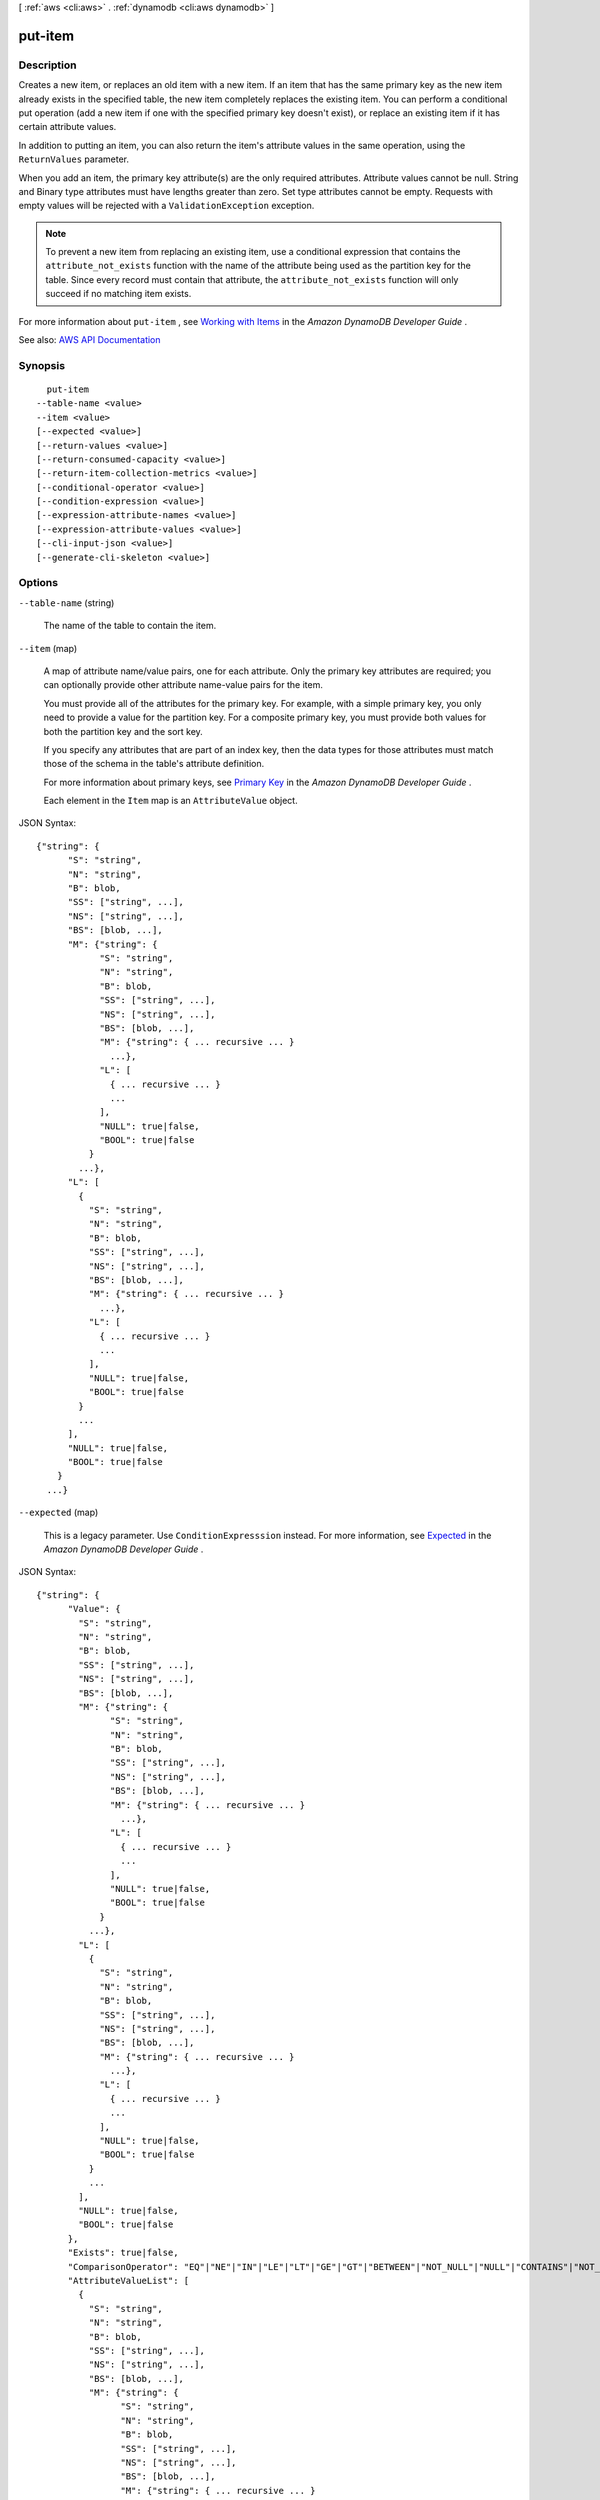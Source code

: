 [ :ref:`aws <cli:aws>` . :ref:`dynamodb <cli:aws dynamodb>` ]

.. _cli:aws dynamodb put-item:


********
put-item
********



===========
Description
===========



Creates a new item, or replaces an old item with a new item. If an item that has the same primary key as the new item already exists in the specified table, the new item completely replaces the existing item. You can perform a conditional put operation (add a new item if one with the specified primary key doesn't exist), or replace an existing item if it has certain attribute values.

 

In addition to putting an item, you can also return the item's attribute values in the same operation, using the ``ReturnValues`` parameter.

 

When you add an item, the primary key attribute(s) are the only required attributes. Attribute values cannot be null. String and Binary type attributes must have lengths greater than zero. Set type attributes cannot be empty. Requests with empty values will be rejected with a ``ValidationException`` exception.

 

.. note::

   

  To prevent a new item from replacing an existing item, use a conditional expression that contains the ``attribute_not_exists`` function with the name of the attribute being used as the partition key for the table. Since every record must contain that attribute, the ``attribute_not_exists`` function will only succeed if no matching item exists.

   

 

For more information about ``put-item`` , see `Working with Items <http://docs.aws.amazon.com/amazondynamodb/latest/developerguide/WorkingWithItems.html>`_ in the *Amazon DynamoDB Developer Guide* .



See also: `AWS API Documentation <https://docs.aws.amazon.com/goto/WebAPI/dynamodb-2012-08-10/PutItem>`_


========
Synopsis
========

::

    put-item
  --table-name <value>
  --item <value>
  [--expected <value>]
  [--return-values <value>]
  [--return-consumed-capacity <value>]
  [--return-item-collection-metrics <value>]
  [--conditional-operator <value>]
  [--condition-expression <value>]
  [--expression-attribute-names <value>]
  [--expression-attribute-values <value>]
  [--cli-input-json <value>]
  [--generate-cli-skeleton <value>]




=======
Options
=======

``--table-name`` (string)


  The name of the table to contain the item.

  

``--item`` (map)


  A map of attribute name/value pairs, one for each attribute. Only the primary key attributes are required; you can optionally provide other attribute name-value pairs for the item.

   

  You must provide all of the attributes for the primary key. For example, with a simple primary key, you only need to provide a value for the partition key. For a composite primary key, you must provide both values for both the partition key and the sort key.

   

  If you specify any attributes that are part of an index key, then the data types for those attributes must match those of the schema in the table's attribute definition.

   

  For more information about primary keys, see `Primary Key <http://docs.aws.amazon.com/amazondynamodb/latest/developerguide/DataModel.html#DataModelPrimaryKey>`_ in the *Amazon DynamoDB Developer Guide* .

   

  Each element in the ``Item`` map is an ``AttributeValue`` object.

  



JSON Syntax::

  {"string": {
        "S": "string",
        "N": "string",
        "B": blob,
        "SS": ["string", ...],
        "NS": ["string", ...],
        "BS": [blob, ...],
        "M": {"string": {
              "S": "string",
              "N": "string",
              "B": blob,
              "SS": ["string", ...],
              "NS": ["string", ...],
              "BS": [blob, ...],
              "M": {"string": { ... recursive ... }
                ...},
              "L": [
                { ... recursive ... }
                ...
              ],
              "NULL": true|false,
              "BOOL": true|false
            }
          ...},
        "L": [
          {
            "S": "string",
            "N": "string",
            "B": blob,
            "SS": ["string", ...],
            "NS": ["string", ...],
            "BS": [blob, ...],
            "M": {"string": { ... recursive ... }
              ...},
            "L": [
              { ... recursive ... }
              ...
            ],
            "NULL": true|false,
            "BOOL": true|false
          }
          ...
        ],
        "NULL": true|false,
        "BOOL": true|false
      }
    ...}



``--expected`` (map)


  This is a legacy parameter. Use ``ConditionExpresssion`` instead. For more information, see `Expected <http://docs.aws.amazon.com/amazondynamodb/latest/developerguide/LegacyConditionalParameters.Expected.html>`_ in the *Amazon DynamoDB Developer Guide* .

  



JSON Syntax::

  {"string": {
        "Value": {
          "S": "string",
          "N": "string",
          "B": blob,
          "SS": ["string", ...],
          "NS": ["string", ...],
          "BS": [blob, ...],
          "M": {"string": {
                "S": "string",
                "N": "string",
                "B": blob,
                "SS": ["string", ...],
                "NS": ["string", ...],
                "BS": [blob, ...],
                "M": {"string": { ... recursive ... }
                  ...},
                "L": [
                  { ... recursive ... }
                  ...
                ],
                "NULL": true|false,
                "BOOL": true|false
              }
            ...},
          "L": [
            {
              "S": "string",
              "N": "string",
              "B": blob,
              "SS": ["string", ...],
              "NS": ["string", ...],
              "BS": [blob, ...],
              "M": {"string": { ... recursive ... }
                ...},
              "L": [
                { ... recursive ... }
                ...
              ],
              "NULL": true|false,
              "BOOL": true|false
            }
            ...
          ],
          "NULL": true|false,
          "BOOL": true|false
        },
        "Exists": true|false,
        "ComparisonOperator": "EQ"|"NE"|"IN"|"LE"|"LT"|"GE"|"GT"|"BETWEEN"|"NOT_NULL"|"NULL"|"CONTAINS"|"NOT_CONTAINS"|"BEGINS_WITH",
        "AttributeValueList": [
          {
            "S": "string",
            "N": "string",
            "B": blob,
            "SS": ["string", ...],
            "NS": ["string", ...],
            "BS": [blob, ...],
            "M": {"string": {
                  "S": "string",
                  "N": "string",
                  "B": blob,
                  "SS": ["string", ...],
                  "NS": ["string", ...],
                  "BS": [blob, ...],
                  "M": {"string": { ... recursive ... }
                    ...},
                  "L": [
                    { ... recursive ... }
                    ...
                  ],
                  "NULL": true|false,
                  "BOOL": true|false
                }
              ...},
            "L": [
              {
                "S": "string",
                "N": "string",
                "B": blob,
                "SS": ["string", ...],
                "NS": ["string", ...],
                "BS": [blob, ...],
                "M": {"string": { ... recursive ... }
                  ...},
                "L": [
                  { ... recursive ... }
                  ...
                ],
                "NULL": true|false,
                "BOOL": true|false
              }
              ...
            ],
            "NULL": true|false,
            "BOOL": true|false
          }
          ...
        ]
      }
    ...}



``--return-values`` (string)


  Use ``ReturnValues`` if you want to get the item attributes as they appeared before they were updated with the ``put-item`` request. For ``put-item`` , the valid values are:

   

   
  * ``NONE`` - If ``ReturnValues`` is not specified, or if its value is ``NONE`` , then nothing is returned. (This setting is the default for ``ReturnValues`` .) 
   
  * ``ALL_OLD`` - If ``put-item`` overwrote an attribute name-value pair, then the content of the old item is returned. 
   

   

  .. note::

     

    The ``ReturnValues`` parameter is used by several DynamoDB operations; however, ``put-item`` does not recognize any values other than ``NONE`` or ``ALL_OLD`` .

     

  

  Possible values:

  
  *   ``NONE``

  
  *   ``ALL_OLD``

  
  *   ``UPDATED_OLD``

  
  *   ``ALL_NEW``

  
  *   ``UPDATED_NEW``

  

  

``--return-consumed-capacity`` (string)


  Determines the level of detail about provisioned throughput consumption that is returned in the response:

   

   
  * ``INDEXES`` - The response includes the aggregate ``ConsumedCapacity`` for the operation, together with ``ConsumedCapacity`` for each table and secondary index that was accessed. Note that some operations, such as ``get-item`` and ``batch-get-item`` , do not access any indexes at all. In these cases, specifying ``INDEXES`` will only return ``ConsumedCapacity`` information for table(s). 
   
  * ``TOTAL`` - The response includes only the aggregate ``ConsumedCapacity`` for the operation. 
   
  * ``NONE`` - No ``ConsumedCapacity`` details are included in the response. 
   

  

  Possible values:

  
  *   ``INDEXES``

  
  *   ``TOTAL``

  
  *   ``NONE``

  

  

``--return-item-collection-metrics`` (string)


  Determines whether item collection metrics are returned. If set to ``SIZE`` , the response includes statistics about item collections, if any, that were modified during the operation are returned in the response. If set to ``NONE`` (the default), no statistics are returned.

  

  Possible values:

  
  *   ``SIZE``

  
  *   ``NONE``

  

  

``--conditional-operator`` (string)


  This is a legacy parameter. Use ``condition-expression`` instead. For more information, see `conditional-operator <http://docs.aws.amazon.com/amazondynamodb/latest/developerguide/LegacyConditionalParameters.ConditionalOperator.html>`_ in the *Amazon DynamoDB Developer Guide* .

  

  Possible values:

  
  *   ``AND``

  
  *   ``OR``

  

  

``--condition-expression`` (string)


  A condition that must be satisfied in order for a conditional ``put-item`` operation to succeed.

   

  An expression can contain any of the following:

   

   
  * Functions: ``attribute_exists | attribute_not_exists | attribute_type | contains | begins_with | size``   These function names are case-sensitive. 
   
  * Comparison operators: ``= | | | | = | = | BETWEEN | IN``   
   
  * Logical operators: ``AND | OR | NOT``   
   

   

  For more information on condition expressions, see `Specifying Conditions <http://docs.aws.amazon.com/amazondynamodb/latest/developerguide/Expressions.SpecifyingConditions.html>`_ in the *Amazon DynamoDB Developer Guide* .

  

``--expression-attribute-names`` (map)


  One or more substitution tokens for attribute names in an expression. The following are some use cases for using ``ExpressionAttributeNames`` :

   

   
  * To access an attribute whose name conflicts with a DynamoDB reserved word. 
   
  * To create a placeholder for repeating occurrences of an attribute name in an expression. 
   
  * To prevent special characters in an attribute name from being misinterpreted in an expression. 
   

   

  Use the **#** character in an expression to dereference an attribute name. For example, consider the following attribute name:

   

   
  * ``Percentile``   
   

   

  The name of this attribute conflicts with a reserved word, so it cannot be used directly in an expression. (For the complete list of reserved words, see `Reserved Words <http://docs.aws.amazon.com/amazondynamodb/latest/developerguide/ReservedWords.html>`_ in the *Amazon DynamoDB Developer Guide* ). To work around this, you could specify the following for ``ExpressionAttributeNames`` :

   

   
  * ``{"#P":"Percentile"}``   
   

   

  You could then use this substitution in an expression, as in this example:

   

   
  * ``#P = :val``   
   

   

  .. note::

     

    Tokens that begin with the **:** character are *expression attribute values* , which are placeholders for the actual value at runtime.

     

   

  For more information on expression attribute names, see `Accessing Item Attributes <http://docs.aws.amazon.com/amazondynamodb/latest/developerguide/Expressions.AccessingItemAttributes.html>`_ in the *Amazon DynamoDB Developer Guide* .

  



Shorthand Syntax::

    KeyName1=string,KeyName2=string




JSON Syntax::

  {"string": "string"
    ...}



``--expression-attribute-values`` (map)


  One or more values that can be substituted in an expression.

   

  Use the **:** (colon) character in an expression to dereference an attribute value. For example, suppose that you wanted to check whether the value of the *ProductStatus* attribute was one of the following: 

   

   ``Available | Backordered | Discontinued``  

   

  You would first need to specify ``ExpressionAttributeValues`` as follows:

   

   ``{ ":avail":{"S":"Available"}, ":back":{"S":"Backordered"}, ":disc":{"S":"Discontinued"} }``  

   

  You could then use these values in an expression, such as this:

   

   ``ProductStatus IN (:avail, :back, :disc)``  

   

  For more information on expression attribute values, see `Specifying Conditions <http://docs.aws.amazon.com/amazondynamodb/latest/developerguide/Expressions.SpecifyingConditions.html>`_ in the *Amazon DynamoDB Developer Guide* .

  



JSON Syntax::

  {"string": {
        "S": "string",
        "N": "string",
        "B": blob,
        "SS": ["string", ...],
        "NS": ["string", ...],
        "BS": [blob, ...],
        "M": {"string": {
              "S": "string",
              "N": "string",
              "B": blob,
              "SS": ["string", ...],
              "NS": ["string", ...],
              "BS": [blob, ...],
              "M": {"string": { ... recursive ... }
                ...},
              "L": [
                { ... recursive ... }
                ...
              ],
              "NULL": true|false,
              "BOOL": true|false
            }
          ...},
        "L": [
          {
            "S": "string",
            "N": "string",
            "B": blob,
            "SS": ["string", ...],
            "NS": ["string", ...],
            "BS": [blob, ...],
            "M": {"string": { ... recursive ... }
              ...},
            "L": [
              { ... recursive ... }
              ...
            ],
            "NULL": true|false,
            "BOOL": true|false
          }
          ...
        ],
        "NULL": true|false,
        "BOOL": true|false
      }
    ...}



``--cli-input-json`` (string)
Performs service operation based on the JSON string provided. The JSON string follows the format provided by ``--generate-cli-skeleton``. If other arguments are provided on the command line, the CLI values will override the JSON-provided values.

``--generate-cli-skeleton`` (string)
Prints a JSON skeleton to standard output without sending an API request. If provided with no value or the value ``input``, prints a sample input JSON that can be used as an argument for ``--cli-input-json``. If provided with the value ``output``, it validates the command inputs and returns a sample output JSON for that command.



========
Examples
========

**To add an item to a table**

This example adds a new item to the *MusicCollection* table.

Command::

  aws dynamodb put-item --table-name MusicCollection --item file://item.json --return-consumed-capacity TOTAL

The arguments for ``--item`` are stored in a JSON file, ``item.json``.  Here are the contents of that file::

  {
      "Artist": {"S": "No One You Know"},
      "SongTitle": {"S": "Call Me Today"},
      "AlbumTitle": {"S": "Somewhat Famous"}
  }

Output::

  {
      "ConsumedCapacity": {
          "CapacityUnits": 1.0,
          "TableName": "MusicCollection"
      }
  }


**Conditional Expressions**

This example shows how to perform a one-line conditional expression operation. This put-item call to the table *MusicCollection* table will only succeed if the artist "Obscure Indie Band" does not exist in the table.

Command::

  aws dynamodb put-item --table-name MusicCollection --item '{"Artist": {"S": "Obscure Indie Band"}}' --condition-expression "attribute_not_exists(Artist)"


If the key already exists, you should see:

Output::

  A client error (ConditionalCheckFailedException) occurred when calling the PutItem operation: The conditional request failed


======
Output
======

Attributes -> (map)

  

  The attribute values as they appeared before the ``put-item`` operation, but only if ``ReturnValues`` is specified as ``ALL_OLD`` in the request. Each element consists of an attribute name and an attribute value.

  

  key -> (string)

    

    

  value -> (structure)

    

    Represents the data for an attribute.

     

    Each attribute value is described as a name-value pair. The name is the data type, and the value is the data itself.

     

    For more information, see `Data Types <http://docs.aws.amazon.com/amazondynamodb/latest/developerguide/HowItWorks.NamingRulesDataTypes.html#HowItWorks.DataTypes>`_ in the *Amazon DynamoDB Developer Guide* .

    

    S -> (string)

      

      An attribute of type String. For example:

       

       ``"S": "Hello"``  

      

      

    N -> (string)

      

      An attribute of type Number. For example:

       

       ``"N": "123.45"``  

       

      Numbers are sent across the network to DynamoDB as strings, to maximize compatibility across languages and libraries. However, DynamoDB treats them as number type attributes for mathematical operations.

      

      

    B -> (blob)

      

      An attribute of type Binary. For example:

       

       ``"B": "dGhpcyB0ZXh0IGlzIGJhc2U2NC1lbmNvZGVk"``  

      

      

    SS -> (list)

      

      An attribute of type String Set. For example:

       

       ``"SS": ["Giraffe", "Hippo" ,"Zebra"]``  

      

      (string)

        

        

      

    NS -> (list)

      

      An attribute of type Number Set. For example:

       

       ``"NS": ["42.2", "-19", "7.5", "3.14"]``  

       

      Numbers are sent across the network to DynamoDB as strings, to maximize compatibility across languages and libraries. However, DynamoDB treats them as number type attributes for mathematical operations.

      

      (string)

        

        

      

    BS -> (list)

      

      An attribute of type Binary Set. For example:

       

       ``"BS": ["U3Vubnk=", "UmFpbnk=", "U25vd3k="]``  

      

      (blob)

        

        

      

    M -> (map)

      

      An attribute of type Map. For example:

       

       ``"M": {"Name": {"S": "Joe"}, "Age": {"N": "35"}}``  

      

      key -> (string)

        

        

      value -> (structure)

        

        Represents the data for an attribute.

         

        Each attribute value is described as a name-value pair. The name is the data type, and the value is the data itself.

         

        For more information, see `Data Types <http://docs.aws.amazon.com/amazondynamodb/latest/developerguide/HowItWorks.NamingRulesDataTypes.html#HowItWorks.DataTypes>`_ in the *Amazon DynamoDB Developer Guide* .

        

        S -> (string)

          

          An attribute of type String. For example:

           

           ``"S": "Hello"``  

          

          

        N -> (string)

          

          An attribute of type Number. For example:

           

           ``"N": "123.45"``  

           

          Numbers are sent across the network to DynamoDB as strings, to maximize compatibility across languages and libraries. However, DynamoDB treats them as number type attributes for mathematical operations.

          

          

        B -> (blob)

          

          An attribute of type Binary. For example:

           

           ``"B": "dGhpcyB0ZXh0IGlzIGJhc2U2NC1lbmNvZGVk"``  

          

          

        SS -> (list)

          

          An attribute of type String Set. For example:

           

           ``"SS": ["Giraffe", "Hippo" ,"Zebra"]``  

          

          (string)

            

            

          

        NS -> (list)

          

          An attribute of type Number Set. For example:

           

           ``"NS": ["42.2", "-19", "7.5", "3.14"]``  

           

          Numbers are sent across the network to DynamoDB as strings, to maximize compatibility across languages and libraries. However, DynamoDB treats them as number type attributes for mathematical operations.

          

          (string)

            

            

          

        BS -> (list)

          

          An attribute of type Binary Set. For example:

           

           ``"BS": ["U3Vubnk=", "UmFpbnk=", "U25vd3k="]``  

          

          (blob)

            

            

          

        M -> (map)

          

          An attribute of type Map. For example:

           

           ``"M": {"Name": {"S": "Joe"}, "Age": {"N": "35"}}``  

          

          key -> (string)

            

            

          ( ... recursive ... )

        L -> (list)

          

          An attribute of type List. For example:

           

           ``"L": ["Cookies", "Coffee", 3.14159]``  

          

          ( ... recursive ... )

        NULL -> (boolean)

          

          An attribute of type Null. For example:

           

           ``"NULL": true``  

          

          

        BOOL -> (boolean)

          

          An attribute of type Boolean. For example:

           

           ``"BOOL": true``  

          

          

        

      

    L -> (list)

      

      An attribute of type List. For example:

       

       ``"L": ["Cookies", "Coffee", 3.14159]``  

      

      (structure)

        

        Represents the data for an attribute.

         

        Each attribute value is described as a name-value pair. The name is the data type, and the value is the data itself.

         

        For more information, see `Data Types <http://docs.aws.amazon.com/amazondynamodb/latest/developerguide/HowItWorks.NamingRulesDataTypes.html#HowItWorks.DataTypes>`_ in the *Amazon DynamoDB Developer Guide* .

        

        S -> (string)

          

          An attribute of type String. For example:

           

           ``"S": "Hello"``  

          

          

        N -> (string)

          

          An attribute of type Number. For example:

           

           ``"N": "123.45"``  

           

          Numbers are sent across the network to DynamoDB as strings, to maximize compatibility across languages and libraries. However, DynamoDB treats them as number type attributes for mathematical operations.

          

          

        B -> (blob)

          

          An attribute of type Binary. For example:

           

           ``"B": "dGhpcyB0ZXh0IGlzIGJhc2U2NC1lbmNvZGVk"``  

          

          

        SS -> (list)

          

          An attribute of type String Set. For example:

           

           ``"SS": ["Giraffe", "Hippo" ,"Zebra"]``  

          

          (string)

            

            

          

        NS -> (list)

          

          An attribute of type Number Set. For example:

           

           ``"NS": ["42.2", "-19", "7.5", "3.14"]``  

           

          Numbers are sent across the network to DynamoDB as strings, to maximize compatibility across languages and libraries. However, DynamoDB treats them as number type attributes for mathematical operations.

          

          (string)

            

            

          

        BS -> (list)

          

          An attribute of type Binary Set. For example:

           

           ``"BS": ["U3Vubnk=", "UmFpbnk=", "U25vd3k="]``  

          

          (blob)

            

            

          

        M -> (map)

          

          An attribute of type Map. For example:

           

           ``"M": {"Name": {"S": "Joe"}, "Age": {"N": "35"}}``  

          

          key -> (string)

            

            

          ( ... recursive ... )

        L -> (list)

          

          An attribute of type List. For example:

           

           ``"L": ["Cookies", "Coffee", 3.14159]``  

          

          ( ... recursive ... )

        NULL -> (boolean)

          

          An attribute of type Null. For example:

           

           ``"NULL": true``  

          

          

        BOOL -> (boolean)

          

          An attribute of type Boolean. For example:

           

           ``"BOOL": true``  

          

          

        

      

    NULL -> (boolean)

      

      An attribute of type Null. For example:

       

       ``"NULL": true``  

      

      

    BOOL -> (boolean)

      

      An attribute of type Boolean. For example:

       

       ``"BOOL": true``  

      

      

    

  

ConsumedCapacity -> (structure)

  

  The capacity units consumed by the ``put-item`` operation. The data returned includes the total provisioned throughput consumed, along with statistics for the table and any indexes involved in the operation. ``ConsumedCapacity`` is only returned if the ``return-consumed-capacity`` parameter was specified. For more information, see `Provisioned Throughput <http://docs.aws.amazon.com/amazondynamodb/latest/developerguide/ProvisionedThroughputIntro.html>`_ in the *Amazon DynamoDB Developer Guide* .

  

  TableName -> (string)

    

    The name of the table that was affected by the operation.

    

    

  CapacityUnits -> (double)

    

    The total number of capacity units consumed by the operation.

    

    

  Table -> (structure)

    

    The amount of throughput consumed on the table affected by the operation.

    

    CapacityUnits -> (double)

      

      The total number of capacity units consumed on a table or an index.

      

      

    

  LocalSecondaryIndexes -> (map)

    

    The amount of throughput consumed on each local index affected by the operation.

    

    key -> (string)

      

      

    value -> (structure)

      

      Represents the amount of provisioned throughput capacity consumed on a table or an index.

      

      CapacityUnits -> (double)

        

        The total number of capacity units consumed on a table or an index.

        

        

      

    

  GlobalSecondaryIndexes -> (map)

    

    The amount of throughput consumed on each global index affected by the operation.

    

    key -> (string)

      

      

    value -> (structure)

      

      Represents the amount of provisioned throughput capacity consumed on a table or an index.

      

      CapacityUnits -> (double)

        

        The total number of capacity units consumed on a table or an index.

        

        

      

    

  

ItemCollectionMetrics -> (structure)

  

  Information about item collections, if any, that were affected by the ``put-item`` operation. ``ItemCollectionMetrics`` is only returned if the ``return-item-collection-metrics`` parameter was specified. If the table does not have any local secondary indexes, this information is not returned in the response.

   

  Each ``ItemCollectionMetrics`` element consists of:

   

   
  * ``ItemCollectionKey`` - The partition key value of the item collection. This is the same as the partition key value of the item itself. 
   
  * ``SizeEstimateRange`` - An estimate of item collection size, in gigabytes. This value is a two-element array containing a lower bound and an upper bound for the estimate. The estimate includes the size of all the items in the table, plus the size of all attributes projected into all of the local secondary indexes on that table. Use this estimate to measure whether a local secondary index is approaching its size limit. The estimate is subject to change over time; therefore, do not rely on the precision or accuracy of the estimate. 
   

  

  ItemCollectionKey -> (map)

    

    The partition key value of the item collection. This value is the same as the partition key value of the item.

    

    key -> (string)

      

      

    value -> (structure)

      

      Represents the data for an attribute.

       

      Each attribute value is described as a name-value pair. The name is the data type, and the value is the data itself.

       

      For more information, see `Data Types <http://docs.aws.amazon.com/amazondynamodb/latest/developerguide/HowItWorks.NamingRulesDataTypes.html#HowItWorks.DataTypes>`_ in the *Amazon DynamoDB Developer Guide* .

      

      S -> (string)

        

        An attribute of type String. For example:

         

         ``"S": "Hello"``  

        

        

      N -> (string)

        

        An attribute of type Number. For example:

         

         ``"N": "123.45"``  

         

        Numbers are sent across the network to DynamoDB as strings, to maximize compatibility across languages and libraries. However, DynamoDB treats them as number type attributes for mathematical operations.

        

        

      B -> (blob)

        

        An attribute of type Binary. For example:

         

         ``"B": "dGhpcyB0ZXh0IGlzIGJhc2U2NC1lbmNvZGVk"``  

        

        

      SS -> (list)

        

        An attribute of type String Set. For example:

         

         ``"SS": ["Giraffe", "Hippo" ,"Zebra"]``  

        

        (string)

          

          

        

      NS -> (list)

        

        An attribute of type Number Set. For example:

         

         ``"NS": ["42.2", "-19", "7.5", "3.14"]``  

         

        Numbers are sent across the network to DynamoDB as strings, to maximize compatibility across languages and libraries. However, DynamoDB treats them as number type attributes for mathematical operations.

        

        (string)

          

          

        

      BS -> (list)

        

        An attribute of type Binary Set. For example:

         

         ``"BS": ["U3Vubnk=", "UmFpbnk=", "U25vd3k="]``  

        

        (blob)

          

          

        

      M -> (map)

        

        An attribute of type Map. For example:

         

         ``"M": {"Name": {"S": "Joe"}, "Age": {"N": "35"}}``  

        

        key -> (string)

          

          

        value -> (structure)

          

          Represents the data for an attribute.

           

          Each attribute value is described as a name-value pair. The name is the data type, and the value is the data itself.

           

          For more information, see `Data Types <http://docs.aws.amazon.com/amazondynamodb/latest/developerguide/HowItWorks.NamingRulesDataTypes.html#HowItWorks.DataTypes>`_ in the *Amazon DynamoDB Developer Guide* .

          

          S -> (string)

            

            An attribute of type String. For example:

             

             ``"S": "Hello"``  

            

            

          N -> (string)

            

            An attribute of type Number. For example:

             

             ``"N": "123.45"``  

             

            Numbers are sent across the network to DynamoDB as strings, to maximize compatibility across languages and libraries. However, DynamoDB treats them as number type attributes for mathematical operations.

            

            

          B -> (blob)

            

            An attribute of type Binary. For example:

             

             ``"B": "dGhpcyB0ZXh0IGlzIGJhc2U2NC1lbmNvZGVk"``  

            

            

          SS -> (list)

            

            An attribute of type String Set. For example:

             

             ``"SS": ["Giraffe", "Hippo" ,"Zebra"]``  

            

            (string)

              

              

            

          NS -> (list)

            

            An attribute of type Number Set. For example:

             

             ``"NS": ["42.2", "-19", "7.5", "3.14"]``  

             

            Numbers are sent across the network to DynamoDB as strings, to maximize compatibility across languages and libraries. However, DynamoDB treats them as number type attributes for mathematical operations.

            

            (string)

              

              

            

          BS -> (list)

            

            An attribute of type Binary Set. For example:

             

             ``"BS": ["U3Vubnk=", "UmFpbnk=", "U25vd3k="]``  

            

            (blob)

              

              

            

          M -> (map)

            

            An attribute of type Map. For example:

             

             ``"M": {"Name": {"S": "Joe"}, "Age": {"N": "35"}}``  

            

            key -> (string)

              

              

            ( ... recursive ... )

          L -> (list)

            

            An attribute of type List. For example:

             

             ``"L": ["Cookies", "Coffee", 3.14159]``  

            

            ( ... recursive ... )

          NULL -> (boolean)

            

            An attribute of type Null. For example:

             

             ``"NULL": true``  

            

            

          BOOL -> (boolean)

            

            An attribute of type Boolean. For example:

             

             ``"BOOL": true``  

            

            

          

        

      L -> (list)

        

        An attribute of type List. For example:

         

         ``"L": ["Cookies", "Coffee", 3.14159]``  

        

        (structure)

          

          Represents the data for an attribute.

           

          Each attribute value is described as a name-value pair. The name is the data type, and the value is the data itself.

           

          For more information, see `Data Types <http://docs.aws.amazon.com/amazondynamodb/latest/developerguide/HowItWorks.NamingRulesDataTypes.html#HowItWorks.DataTypes>`_ in the *Amazon DynamoDB Developer Guide* .

          

          S -> (string)

            

            An attribute of type String. For example:

             

             ``"S": "Hello"``  

            

            

          N -> (string)

            

            An attribute of type Number. For example:

             

             ``"N": "123.45"``  

             

            Numbers are sent across the network to DynamoDB as strings, to maximize compatibility across languages and libraries. However, DynamoDB treats them as number type attributes for mathematical operations.

            

            

          B -> (blob)

            

            An attribute of type Binary. For example:

             

             ``"B": "dGhpcyB0ZXh0IGlzIGJhc2U2NC1lbmNvZGVk"``  

            

            

          SS -> (list)

            

            An attribute of type String Set. For example:

             

             ``"SS": ["Giraffe", "Hippo" ,"Zebra"]``  

            

            (string)

              

              

            

          NS -> (list)

            

            An attribute of type Number Set. For example:

             

             ``"NS": ["42.2", "-19", "7.5", "3.14"]``  

             

            Numbers are sent across the network to DynamoDB as strings, to maximize compatibility across languages and libraries. However, DynamoDB treats them as number type attributes for mathematical operations.

            

            (string)

              

              

            

          BS -> (list)

            

            An attribute of type Binary Set. For example:

             

             ``"BS": ["U3Vubnk=", "UmFpbnk=", "U25vd3k="]``  

            

            (blob)

              

              

            

          M -> (map)

            

            An attribute of type Map. For example:

             

             ``"M": {"Name": {"S": "Joe"}, "Age": {"N": "35"}}``  

            

            key -> (string)

              

              

            ( ... recursive ... )

          L -> (list)

            

            An attribute of type List. For example:

             

             ``"L": ["Cookies", "Coffee", 3.14159]``  

            

            ( ... recursive ... )

          NULL -> (boolean)

            

            An attribute of type Null. For example:

             

             ``"NULL": true``  

            

            

          BOOL -> (boolean)

            

            An attribute of type Boolean. For example:

             

             ``"BOOL": true``  

            

            

          

        

      NULL -> (boolean)

        

        An attribute of type Null. For example:

         

         ``"NULL": true``  

        

        

      BOOL -> (boolean)

        

        An attribute of type Boolean. For example:

         

         ``"BOOL": true``  

        

        

      

    

  SizeEstimateRangeGB -> (list)

    

    An estimate of item collection size, in gigabytes. This value is a two-element array containing a lower bound and an upper bound for the estimate. The estimate includes the size of all the items in the table, plus the size of all attributes projected into all of the local secondary indexes on that table. Use this estimate to measure whether a local secondary index is approaching its size limit.

     

    The estimate is subject to change over time; therefore, do not rely on the precision or accuracy of the estimate.

    

    (double)

      

      

    

  

